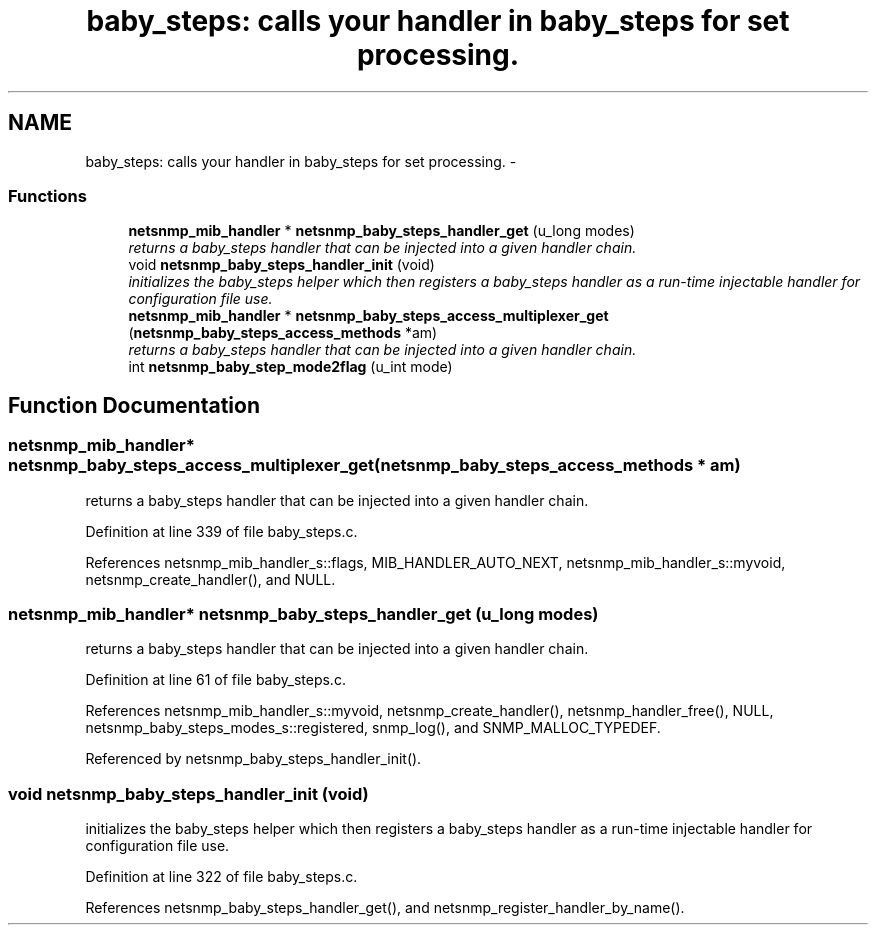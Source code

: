 .TH "baby_steps: calls your handler in baby_steps for set processing." 3 "19 Sep 2005" "Version 5.2.1.rc3" "net-snmp" \" -*- nroff -*-
.ad l
.nh
.SH NAME
baby_steps: calls your handler in baby_steps for set processing. \- 
.SS "Functions"

.in +1c
.ti -1c
.RI "\fBnetsnmp_mib_handler\fP * \fBnetsnmp_baby_steps_handler_get\fP (u_long modes)"
.br
.RI "\fIreturns a baby_steps handler that can be injected into a given handler chain. \fP"
.ti -1c
.RI "void \fBnetsnmp_baby_steps_handler_init\fP (void)"
.br
.RI "\fIinitializes the baby_steps helper which then registers a baby_steps handler as a run-time injectable handler for configuration file use. \fP"
.ti -1c
.RI "\fBnetsnmp_mib_handler\fP * \fBnetsnmp_baby_steps_access_multiplexer_get\fP (\fBnetsnmp_baby_steps_access_methods\fP *am)"
.br
.RI "\fIreturns a baby_steps handler that can be injected into a given handler chain. \fP"
.ti -1c
.RI "int \fBnetsnmp_baby_step_mode2flag\fP (u_int mode)"
.br
.in -1c
.SH "Function Documentation"
.PP 
.SS "\fBnetsnmp_mib_handler\fP* netsnmp_baby_steps_access_multiplexer_get (\fBnetsnmp_baby_steps_access_methods\fP * am)"
.PP
returns a baby_steps handler that can be injected into a given handler chain. 
.PP
Definition at line 339 of file baby_steps.c.
.PP
References netsnmp_mib_handler_s::flags, MIB_HANDLER_AUTO_NEXT, netsnmp_mib_handler_s::myvoid, netsnmp_create_handler(), and NULL.
.SS "\fBnetsnmp_mib_handler\fP* netsnmp_baby_steps_handler_get (u_long modes)"
.PP
returns a baby_steps handler that can be injected into a given handler chain. 
.PP
Definition at line 61 of file baby_steps.c.
.PP
References netsnmp_mib_handler_s::myvoid, netsnmp_create_handler(), netsnmp_handler_free(), NULL, netsnmp_baby_steps_modes_s::registered, snmp_log(), and SNMP_MALLOC_TYPEDEF.
.PP
Referenced by netsnmp_baby_steps_handler_init().
.SS "void netsnmp_baby_steps_handler_init (void)"
.PP
initializes the baby_steps helper which then registers a baby_steps handler as a run-time injectable handler for configuration file use. 
.PP
Definition at line 322 of file baby_steps.c.
.PP
References netsnmp_baby_steps_handler_get(), and netsnmp_register_handler_by_name().

